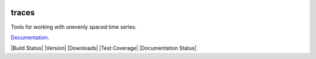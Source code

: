 .. image:: https://camo.githubusercontent.com/4a7cf94aedbd23c13cc2d75fdc3b2af5c816c208/687474703a2f2f7374617469632e646967672e636f6d2f7374617469632f696d616765732f6469676765722e676966

traces
======

Tools for working with unevenly spaced time series.

`Documentation <http://traces.readthedocs.org>`__.

|Build Status| |Version| |Downloads| |Test Coverage| |Documentation Status|

.. |Build Status| image:: https://img.shields.io/travis/datascopeanalytics/traces.svg?style=flat-square
   :target: 
.. |Version| image:: https://img.shields.io/pypi/v/traces.svg?style=flat-square
   :target: 
.. |Downloads| image:: https://img.shields.io/pypi/dm/traces.svg?style=flat-square
   :target: 
.. |Test Coverage| image:: https://img.shields.io/coveralls/datascopeanalytics/traces/master.svg?style=flat-square
   :target: 
.. |Documentation Status| image:: https://readthedocs.org/projects/traces/badge/?version=latest&style=flat-square
   :target: 
